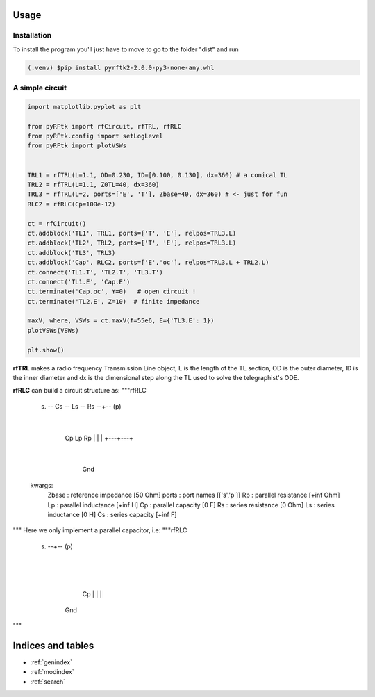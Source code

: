 Usage
==================================
Installation
---------------------------------
To install the program you'll just have to move to go to the folder "dist" and run 

.. code-block:: console

        (.venv) $pip install pyrftk2-2.0.0-py3-none-any.whl

A simple circuit
---------------------------------

.. code-block:: python

        import matplotlib.pyplot as plt

        from pyRFtk import rfCircuit, rfTRL, rfRLC
        from pyRFtk.config import setLogLevel
        from pyRFtk import plotVSWs


        TRL1 = rfTRL(L=1.1, OD=0.230, ID=[0.100, 0.130], dx=360) # a conical TL
        TRL2 = rfTRL(L=1.1, Z0TL=40, dx=360)
        TRL3 = rfTRL(L=2, ports=['E', 'T'], Zbase=40, dx=360) # <- just for fun
        RLC2 = rfRLC(Cp=100e-12)

        ct = rfCircuit()
        ct.addblock('TL1', TRL1, ports=['T', 'E'], relpos=TRL3.L)
        ct.addblock('TL2', TRL2, ports=['T', 'E'], relpos=TRL3.L)
        ct.addblock('TL3', TRL3)
        ct.addblock('Cap', RLC2, ports=['E','oc'], relpos=TRL3.L + TRL2.L)
        ct.connect('TL1.T', 'TL2.T', 'TL3.T')
        ct.connect('TL1.E', 'Cap.E')
        ct.terminate('Cap.oc', Y=0)   # open circuit !
        ct.terminate('TL2.E', Z=10)  # finite impedance

        maxV, where, VSWs = ct.maxV(f=55e6, E={'TL3.E': 1})
        plotVSWs(VSWs) 

        plt.show()

**rfTRL** makes a radio frequency Transmission Line object, L is the length of the TL section,
OD is the outer diameter, ID is the inner diameter and dx is the dimensional step along the TL
used to solve the telegraphist's ODE.


**rfRLC** can build a circuit structure as:
"""rfRLC
    
    (s) -- Cs -- Ls -- Rs --+-- (p)
                            |
                        +---+---+
                        |   |   |
                        Cp  Lp  Rp
                        |   |   |
                        +---+---+
                            |
                           Gnd
    kwargs:
        Zbase : reference impedance [50 Ohm]
        ports : port names [['s','p']]
        Rp : parallel resistance [+inf Ohm]
        Lp : parallel inductance [+inf H]
        Cp : parallel capacity [0 F]
        Rs : series resistance [0 Ohm]
        Ls : series inductance [0 H]
        Cs : series capacity [+inf F]  

"""
Here we only implement a parallel capacitor, i.e:
"""rfRLC
    
    (s) --+-- (p)
          |
          |
          | 
          Cp
          |
          |
          |
         Gnd

"""



Indices and tables
==================

* :ref:`genindex`
* :ref:`modindex`
* :ref:`search`
